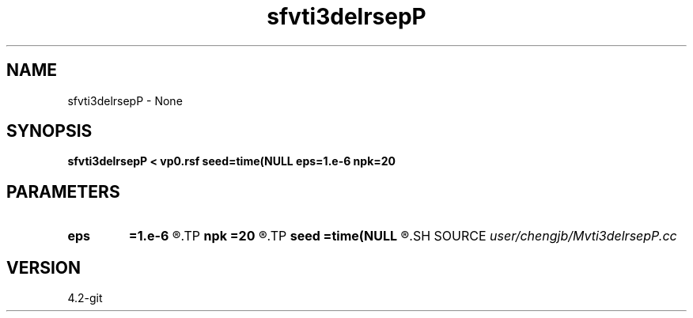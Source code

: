 .TH sfvti3delrsepP 1  "APRIL 2023" Madagascar "Madagascar Manuals"
.SH NAME
sfvti3delrsepP \- None
.SH SYNOPSIS
.B sfvti3delrsepP < vp0.rsf seed=time(NULL eps=1.e-6 npk=20
.SH PARAMETERS
.PD 0
.TP
.I        
.B eps
.B =1.e-6
.R  	tolerance
.TP
.I        
.B npk
.B =20
.R  	maximum rank
.TP
.I        
.B seed
.B =time(NULL
.R  
.SH SOURCE
.I user/chengjb/Mvti3delrsepP.cc
.SH VERSION
4.2-git
